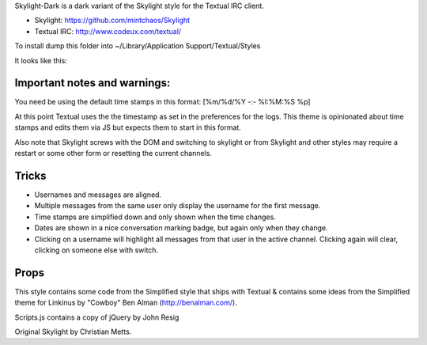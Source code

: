 Skylight-Dark is a dark variant of the Skylight style for the Textual IRC client.

* Skylight: https://github.com/mintchaos/Skylight
* Textual IRC: http://www.codeux.com/textual/

To install dump this folder into ~/Library/Application Support/Textual/Styles

It looks like this: 

.. image:: http://cl.ly/3Wwn/Screen_shot_2010-12-07_at_12.44.24_PM.png


Important notes and warnings:
============================

You need be using the default time stamps in this format:
[%m/%d/%Y -:- %I:%M:%S %p]

At this point Textual uses the the timestamp as set in the preferences for the
logs. This theme is opinionated about time stamps and edits them via JS but
expects them to start in this format.

Also note that Skylight screws with the DOM and switching to skylight or from
Skylight and other styles may require a restart or some other form or
resetting the current channels.



Tricks
======

* Usernames and messages are aligned.
* Multiple messages from the same user only display the username for the first 
  message.
* Time stamps are simplified down and only shown when the time changes.
* Dates are shown in a nice conversation marking badge, but again only when 
  they change.
* Clicking on a username will highlight all messages from that user in the 
  active channel. Clicking again will clear, clicking on someone else with 
  switch.



Props
=====

This style contains some code from the Simplified style that ships with Textual & contains some ideas from the Simplified theme for Linkinus by "Cowboy" Ben Alman (http://benalman.com/). 

Scripts.js contains a copy of jQuery by John Resig

Original Skylight by Christian Metts.
